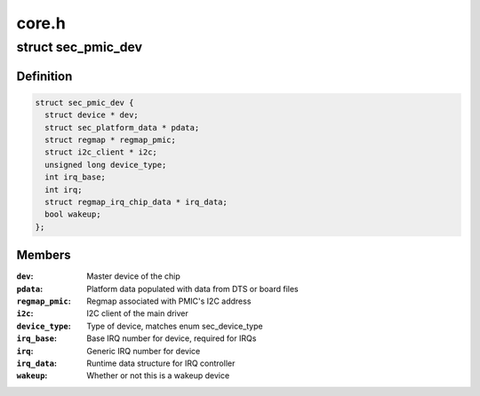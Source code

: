 .. -*- coding: utf-8; mode: rst -*-

======
core.h
======


.. _`sec_pmic_dev`:

struct sec_pmic_dev
===================

.. c:type:: sec_pmic_dev

    s2m/s5m master device for sub-drivers


.. _`sec_pmic_dev.definition`:

Definition
----------

.. code-block:: c

  struct sec_pmic_dev {
    struct device * dev;
    struct sec_platform_data * pdata;
    struct regmap * regmap_pmic;
    struct i2c_client * i2c;
    unsigned long device_type;
    int irq_base;
    int irq;
    struct regmap_irq_chip_data * irq_data;
    bool wakeup;
  };


.. _`sec_pmic_dev.members`:

Members
-------

:``dev``:
    Master device of the chip

:``pdata``:
    Platform data populated with data from DTS
    or board files

:``regmap_pmic``:
    Regmap associated with PMIC's I2C address

:``i2c``:
    I2C client of the main driver

:``device_type``:
    Type of device, matches enum sec_device_type

:``irq_base``:
    Base IRQ number for device, required for IRQs

:``irq``:
    Generic IRQ number for device

:``irq_data``:
    Runtime data structure for IRQ controller

:``wakeup``:
    Whether or not this is a wakeup device


